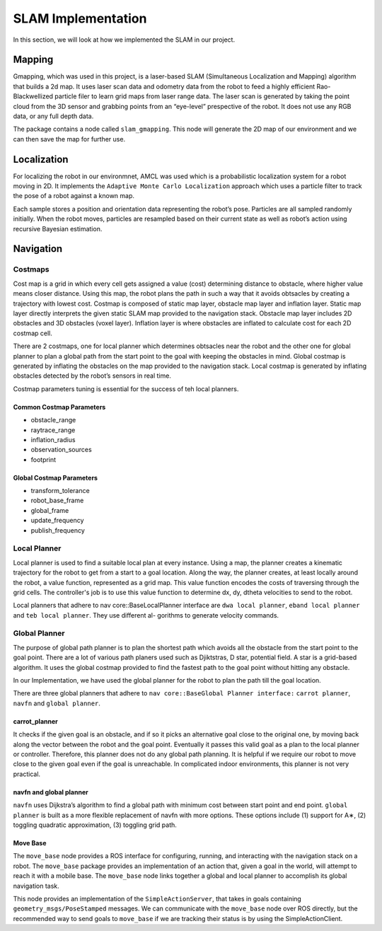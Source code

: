 SLAM Implementation
#####################

In this section, we will look at how we implemented the SLAM in our project.

Mapping
********

Gmapping, which was used in this project, is a laser-based SLAM (Simultaneous Localization and Mapping) algorithm that builds a 2d map.
It uses laser scan data and odometry data from the robot to feed a highly efficient Rao-Blackwellized particle filer to learn grid maps from laser range data.
The laser scan is generated by taking the point cloud from the 3D sensor and grabbing points from an “eye-level” prespective of the robot. It does not use any RGB data, or any full depth data.

The package contains a node called ``slam_gmapping``. This node will generate the 2D map of our environment and we can then save the map for further use.

.. seealso::

    More information can be found in `ROS Wiki Gmapping <http://wiki.ros.org/gmapping>`_

Localization
*************

For localizing the robot in our environmnet, AMCL was used which is a probabilistic localization system for a robot moving in 2D. 
It implements the ``Adaptive Monte Carlo Localization`` approach which uses a particle filter to track the pose of a robot against a known map.

Each sample stores a position and orientation data representing the robot’s pose. Particles are all sampled randomly initially. When the robot moves, particles are resampled based on their current state as well as robot’s action using recursive Bayesian estimation.

.. seealso::

    More information can be found in `ROS Wiki AMCL <http://wiki.ros.org/amcl>`_

Navigation
***********

Costmaps
=========

Cost map is a grid in which every cell gets assigned a value (cost) determining distance to obstacle, where higher value means closer distance. Using this map, the robot plans the path in such a way that it avoids obtsacles by creating a trajectory with lowest cost.
Costmap is composed of static map layer, obstacle map layer and inflation layer. Static map layer directly interprets the given static SLAM map provided to the navigation stack. 
Obstacle map layer includes 2D obstacles and 3D obstacles (voxel layer). Inflation layer is where obstacles are inflated to calculate cost for each 2D costmap cell.

There are 2 costmaps, one for local planner which determines obtsacles near the robot and the other one for global planner to plan a global path from the start point to the goal with keeping the obstacles in mind.
Global costmap is generated by inflating the obstacles on the map provided to the navigation stack. Local costmap is generated by inflating obstacles detected by the robot’s sensors in real time.

Costmap parameters tuning is essential for the success of teh local planners.

Common Costmap Parameters
--------------------------

- obstacle_range
- raytrace_range
- inflation_radius
- observation_sources
- footprint

Global Costmap Parameters
--------------------------

- transform_tolerance
- robot_base_frame
- global_frame
- update_frequency
- publish_frequency

Local Planner
==============

Local planner is used to find a suitable local plan at every instance. Using a map, the planner creates a kinematic trajectory for the robot to get from a start to a goal location. Along the way, the planner creates, at least locally around the robot, a value function, represented as a grid map.
This value function encodes the costs of traversing through the grid cells. The controller's job is to use this value function to determine dx, dy, dtheta velocities to send to the robot.

Local planners that adhere to nav core::BaseLocalPlanner interface are ``dwa local planner``, ``eband local planner`` and ``teb local planner``. They use different al-
gorithms to generate velocity commands.

Global Planner
===============

The purpose of global path planner is to plan the shortest path which avoids all the obstacle from the start point to the goal point. There are a lot of various path planers used such as Djiktstras, D star, potential field.
A star is a grid-based algorithm. It uses the global costmap provided to find the fastest path to the goal point without hitting any obstacle.

In our Implementation, we have used the global planner for the robot to plan the path till the goal location.

There are three global planners that adhere to ``nav core::BaseGlobal Planner interface:`` ``carrot planner``, ``navfn`` and ``global planner``.

carrot_planner
---------------

It checks if the given goal is an obstacle, and if so it picks an alternative goal close to the original one, by moving back along the vector between the robot and the goal point. Eventually it passes this valid goal as a plan to the local planner or controller. 
Therefore, this planner does not do any global path planning. It is helpful if we require our robot to move close to the given goal even if the goal is unreachable. In complicated indoor environments, this planner is not very practical.

.. seealso::

    More information can be found in `ROS Wiki Carrot Planner <http://wiki.ros.org/carrot_planner>`_

navfn and global planner
-------------------------

``navfn`` uses Dijkstra’s algorithm to find a global path with minimum cost between start point and end point. ``global planner`` is built as a more flexible replacement of navfn with more options. 
These options include (1) support for A∗, (2) toggling quadratic approximation, (3) toggling grid path.

.. seealso::

    More information regarding ``navfn`` can be found in `ROS Wiki navfn <http://wiki.ros.org/navfn>`_ and for ``global planner`` can be found in `ROS Wiki Global Planner <http://wiki.ros.org/global_planner>`_

Move Base
----------

The ``move_base`` node provides a ROS interface for configuring, running, and interacting with the navigation stack on a robot. The ``move_base`` package provides an implementation of an action that, given a goal in the world, will attempt to reach it with a mobile base.
The ``move_base`` node links together a global and local planner to accomplish its global navigation task.

This node provides an implementation of the ``SimpleActionServer``, that takes in goals containing ``geometry_msgs/PoseStamped`` messages. We can communicate with the ``move_base`` node over ROS directly, but the recommended way to send goals to ``move_base`` if we are tracking their status is by using the SimpleActionClient.

.. seealso::

    More information can be found in `ROS Wiki Move Base <http://wiki.ros.org/move_base>`_